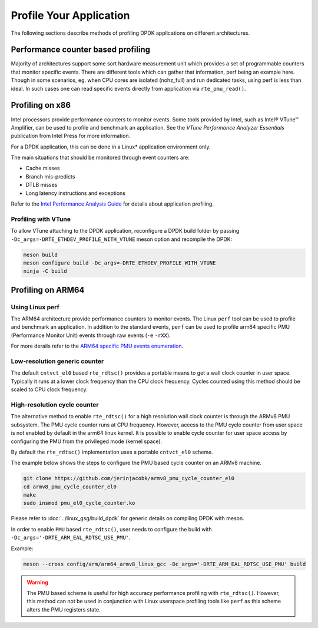..  SPDX-License-Identifier: BSD-3-Clause
    Copyright(c) 2010-2014 Intel Corporation.

Profile Your Application
========================

The following sections describe methods of profiling DPDK applications on
different architectures.

Performance counter based profiling
-----------------------------------

Majority of architectures support some sort hardware measurement unit which provides a set of
programmable counters that monitor specific events. There are different tools which can gather
that information, perf being an example here. Though in some scenarios, eg. when CPU cores are
isolated (nohz_full) and run dedicated tasks, using perf is less than ideal. In such cases one can
read specific events directly from application via ``rte_pmu_read()``.

Profiling on x86
----------------

Intel processors provide performance counters to monitor events.
Some tools provided by Intel, such as Intel® VTune™ Amplifier, can be used
to profile and benchmark an application.
See the *VTune Performance Analyzer Essentials* publication from Intel Press for more information.

For a DPDK application, this can be done in a Linux* application environment only.

The main situations that should be monitored through event counters are:

*   Cache misses

*   Branch mis-predicts

*   DTLB misses

*   Long latency instructions and exceptions

Refer to the
`Intel Performance Analysis Guide <http://software.intel.com/sites/products/collateral/hpc/vtune/performance_analysis_guide.pdf>`_
for details about application profiling.


Profiling with VTune
~~~~~~~~~~~~~~~~~~~~

To allow VTune attaching to the DPDK application, reconfigure a DPDK build
folder by passing ``-Dc_args=-DRTE_ETHDEV_PROFILE_WITH_VTUNE`` meson option
and recompile the DPDK:

.. code-block:: console

   meson build
   meson configure build -Dc_args=-DRTE_ETHDEV_PROFILE_WITH_VTUNE
   ninja -C build


Profiling on ARM64
------------------

Using Linux perf
~~~~~~~~~~~~~~~~

The ARM64 architecture provide performance counters to monitor events.  The
Linux ``perf`` tool can be used to profile and benchmark an application.  In
addition to the standard events, ``perf`` can be used to profile arm64
specific PMU (Performance Monitor Unit) events through raw events (``-e``
``-rXX``).

For more derails refer to the
`ARM64 specific PMU events enumeration <http://infocenter.arm.com/help/index.jsp?topic=/com.arm.doc.100095_0002_04_en/way1382543438508.html>`_.


Low-resolution generic counter
~~~~~~~~~~~~~~~~~~~~~~~~~~~~~~

The default ``cntvct_el0`` based ``rte_rdtsc()`` provides a portable means to
get a wall clock counter in user space. Typically it runs at a lower clock frequency than the CPU clock frequency.
Cycles counted using this method should be scaled to CPU clock frequency.


High-resolution cycle counter
~~~~~~~~~~~~~~~~~~~~~~~~~~~~~

The alternative method to enable ``rte_rdtsc()`` for a high resolution wall
clock counter is through the ARMv8 PMU subsystem. The PMU cycle counter runs
at CPU frequency. However, access to the PMU cycle counter from user space is
not enabled by default in the arm64 linux kernel. It is possible to enable
cycle counter for user space access by configuring the PMU from the privileged
mode (kernel space).

By default the ``rte_rdtsc()`` implementation uses a portable ``cntvct_el0``
scheme.

The example below shows the steps to configure the PMU based cycle counter on
an ARMv8 machine.

.. code-block:: console

    git clone https://github.com/jerinjacobk/armv8_pmu_cycle_counter_el0
    cd armv8_pmu_cycle_counter_el0
    make
    sudo insmod pmu_el0_cycle_counter.ko

Please refer to :doc:`../linux_gsg/build_dpdk` for generic details on compiling DPDK with meson.

In order to enable ``PMU`` based ``rte_rdtsc()``, user needs to configure the
build with ``-Dc_args='-DRTE_ARM_EAL_RDTSC_USE_PMU'``.

Example:

.. code-block:: console

   meson --cross config/arm/arm64_armv8_linux_gcc -Dc_args='-DRTE_ARM_EAL_RDTSC_USE_PMU' build

.. warning::

   The PMU based scheme is useful for high accuracy performance profiling with
   ``rte_rdtsc()``. However, this method can not be used in conjunction with
   Linux userspace profiling tools like ``perf`` as this scheme alters the PMU
   registers state.
